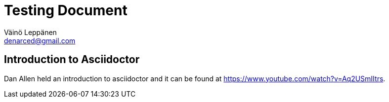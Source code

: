 = Testing Document
Väinö Leppänen <denarced@gmail.com>

== Introduction to Asciidoctor

Dan Allen held an introduction to asciidoctor and it can be found at
https://www.youtube.com/watch?v=Aq2USmIItrs.
